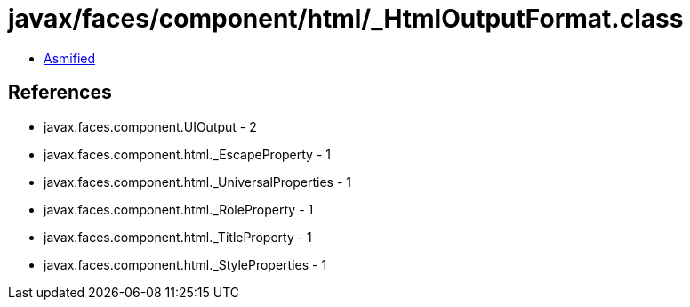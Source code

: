 = javax/faces/component/html/_HtmlOutputFormat.class

 - link:_HtmlOutputFormat-asmified.java[Asmified]

== References

 - javax.faces.component.UIOutput - 2
 - javax.faces.component.html._EscapeProperty - 1
 - javax.faces.component.html._UniversalProperties - 1
 - javax.faces.component.html._RoleProperty - 1
 - javax.faces.component.html._TitleProperty - 1
 - javax.faces.component.html._StyleProperties - 1
